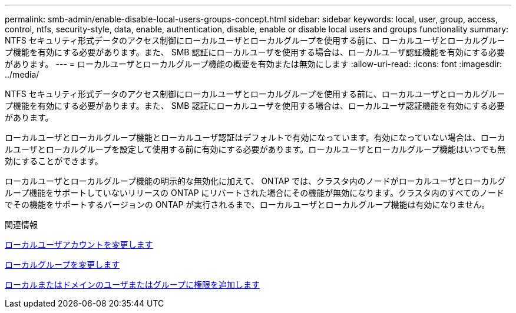 ---
permalink: smb-admin/enable-disable-local-users-groups-concept.html 
sidebar: sidebar 
keywords: local, user, group, access, control, ntfs, security-style, data, enable, authentication, disable, enable or disable local users and groups functionality 
summary: NTFS セキュリティ形式データのアクセス制御にローカルユーザとローカルグループを使用する前に、ローカルユーザとローカルグループ機能を有効にする必要があります。また、 SMB 認証にローカルユーザを使用する場合は、ローカルユーザ認証機能を有効にする必要があります。 
---
= ローカルユーザとローカルグループ機能の概要を有効または無効にします
:allow-uri-read: 
:icons: font
:imagesdir: ../media/


[role="lead"]
NTFS セキュリティ形式データのアクセス制御にローカルユーザとローカルグループを使用する前に、ローカルユーザとローカルグループ機能を有効にする必要があります。また、 SMB 認証にローカルユーザを使用する場合は、ローカルユーザ認証機能を有効にする必要があります。

ローカルユーザとローカルグループ機能とローカルユーザ認証はデフォルトで有効になっています。有効になっていない場合は、ローカルユーザとローカルグループを設定して使用する前に有効にする必要があります。ローカルユーザとローカルグループ機能はいつでも無効にすることができます。

ローカルユーザとローカルグループ機能の明示的な無効化に加えて、 ONTAP では、クラスタ内のノードがローカルユーザとローカルグループ機能をサポートしていないリリースの ONTAP にリバートされた場合にその機能が無効になります。クラスタ内のすべてのノードでその機能をサポートするバージョンの ONTAP が実行されるまで、ローカルユーザとローカルグループ機能は有効になりません。

.関連情報
xref:modify-local-user-accounts-reference.html[ローカルユーザアカウントを変更します]

xref:modify-local-groups-reference.html[ローカルグループを変更します]

xref:add-privileges-local-domain-users-groups-task.html[ローカルまたはドメインのユーザまたはグループに権限を追加します]
